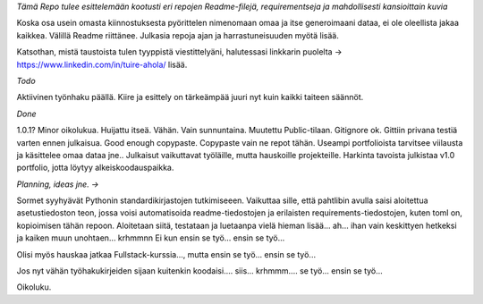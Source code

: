 *Tämä Repo tulee esittelemään kootusti eri repojen Readme-filejä, requirementseja ja mahdollisesti kansioittain kuvia*

Koska osa usein omasta kiinnostuksesta pyörittelen nimenomaan omaa ja itse generoimaani dataa, ei ole oleellista jakaa kaikkea. 
Välillä Readme riittänee. Julkasia repoja ajan ja harrastuneisuuden myötä lisää.

Katsothan, mistä taustoista tulen tyyppistä viestittelyäni, halutessasi linkkarin puolelta -> https://www.linkedin.com/in/tuire-ahola/ lisää.

*Todo*

Aktiivinen työnhaku päällä. Kiire ja esittely on tärkeämpää juuri nyt kuin kaikki taiteen säännöt.


*Done*

1.0.1? Minor oikolukua.
Huijattu itseä. Vähän. Vain sunnuntaina.
Muutettu Public-tilaan.
Gitignore ok.
Gittiin privana testiä varten ennen julkaisua.
Good enough copypaste.
Copypaste vain ne repot tähän.
Useampi portfolioista tarvitsee viilausta ja käsittelee omaa dataa jne.. Julkaisut vaikuttavat työläille, mutta hauskoille projekteille.
Harkinta tavoista julkistaa v1.0 portfolio, jotta löytyy alkeiskoodauspaikka.

*Planning, ideas jne. ->*

Sormet syyhyävät Pythonin standardikirjastojen tutkimiseeen. 
Vaikuttaa sille, että pahtlibin avulla saisi aloitettua asetustiedoston teon, jossa voisi automatisoida
readme-tiedostojen ja erilaisten requirements-tiedostojen, kuten toml on, kopioimisen tähän repoon.
Aloitetaan siitä, testataan ja luetaanpa vielä hieman lisää... ah... ihan vain keskittyen hetkeksi ja kaiken muun unohtaen... krhmmnn
Ei kun ensin se työ... ensin se työ...

Olisi myös hauskaa jatkaa Fullstack-kurssia..., mutta ensin se työ... ensin se työ...

Jos nyt vähän työhakukirjeiden sijaan kuitenkin koodaisi.... siis... krhmmm.... se työ... ensin se työ...

Oikoluku.
